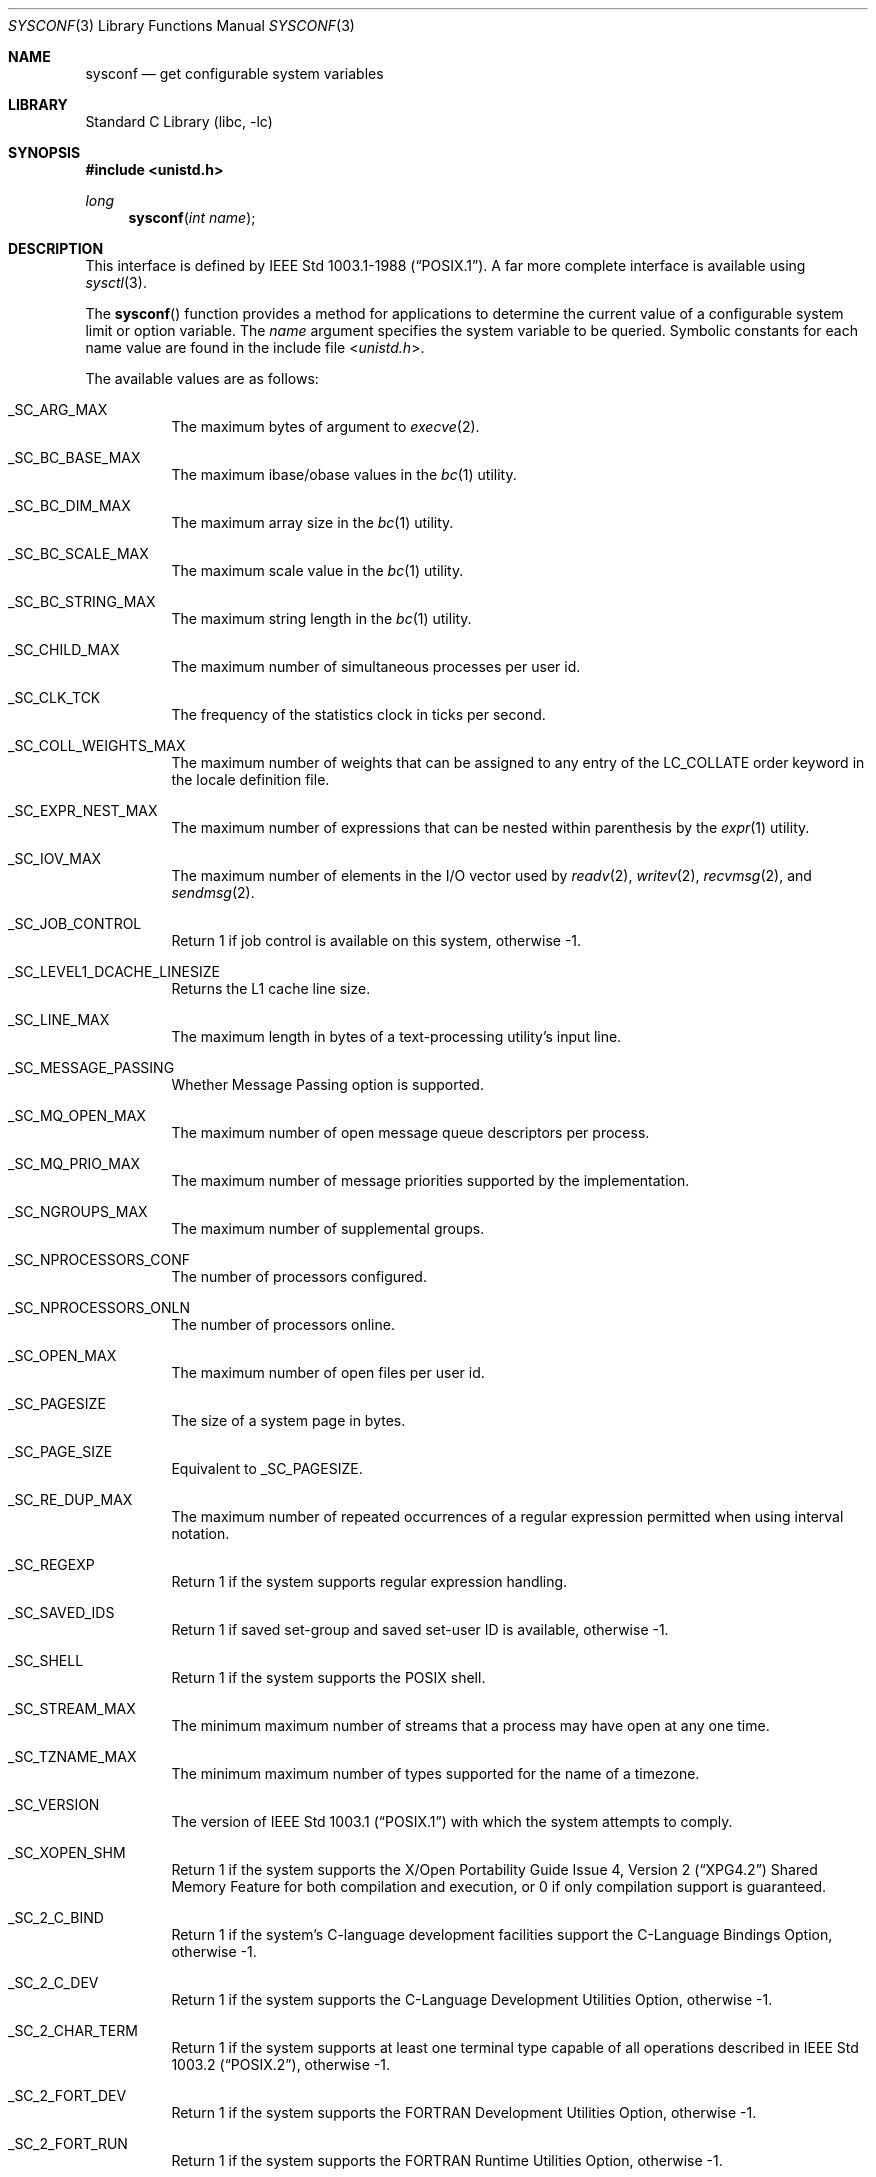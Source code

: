 .\" Copyright (c) 1993
.\"	The Regents of the University of California.  All rights reserved.
.\"
.\" Redistribution and use in source and binary forms, with or without
.\" modification, are permitted provided that the following conditions
.\" are met:
.\" 1. Redistributions of source code must retain the above copyright
.\"    notice, this list of conditions and the following disclaimer.
.\" 2. Redistributions in binary form must reproduce the above copyright
.\"    notice, this list of conditions and the following disclaimer in the
.\"    documentation and/or other materials provided with the distribution.
.\" 3. Neither the name of the University nor the names of its contributors
.\"    may be used to endorse or promote products derived from this software
.\"    without specific prior written permission.
.\"
.\" THIS SOFTWARE IS PROVIDED BY THE REGENTS AND CONTRIBUTORS ``AS IS'' AND
.\" ANY EXPRESS OR IMPLIED WARRANTIES, INCLUDING, BUT NOT LIMITED TO, THE
.\" IMPLIED WARRANTIES OF MERCHANTABILITY AND FITNESS FOR A PARTICULAR PURPOSE
.\" ARE DISCLAIMED.  IN NO EVENT SHALL THE REGENTS OR CONTRIBUTORS BE LIABLE
.\" FOR ANY DIRECT, INDIRECT, INCIDENTAL, SPECIAL, EXEMPLARY, OR CONSEQUENTIAL
.\" DAMAGES (INCLUDING, BUT NOT LIMITED TO, PROCUREMENT OF SUBSTITUTE GOODS
.\" OR SERVICES; LOSS OF USE, DATA, OR PROFITS; OR BUSINESS INTERRUPTION)
.\" HOWEVER CAUSED AND ON ANY THEORY OF LIABILITY, WHETHER IN CONTRACT, STRICT
.\" LIABILITY, OR TORT (INCLUDING NEGLIGENCE OR OTHERWISE) ARISING IN ANY WAY
.\" OUT OF THE USE OF THIS SOFTWARE, EVEN IF ADVISED OF THE POSSIBILITY OF
.\" SUCH DAMAGE.
.\"
.\"	@(#)sysconf.3	8.3 (Berkeley) 4/19/94
.\" $FreeBSD: src/lib/libc/gen/sysconf.3,v 1.8.2.6 2001/12/14 18:33:51 ru Exp $
.\"
.Dd December 19, 2017
.Dt SYSCONF 3
.Os
.Sh NAME
.Nm sysconf
.Nd get configurable system variables
.Sh LIBRARY
.Lb libc
.Sh SYNOPSIS
.In unistd.h
.Ft long
.Fn sysconf "int name"
.Sh DESCRIPTION
This interface is defined by
.St -p1003.1-88 .
A far more complete interface is available using
.Xr sysctl 3 .
.Pp
The
.Fn sysconf
function provides a method for applications to determine the current
value of a configurable system limit or option variable.
The
.Fa name
argument specifies the system variable to be queried.
Symbolic constants for each name value are found in the include file
.In unistd.h .
.Pp
The available values are as follows:
.Bl -tag -width 6n
.It Dv _SC_ARG_MAX
The maximum bytes of argument to
.Xr execve 2 .
.It Dv _SC_BC_BASE_MAX
The maximum ibase/obase values in the
.Xr bc 1
utility.
.It Dv _SC_BC_DIM_MAX
The maximum array size in the
.Xr bc 1
utility.
.It Dv _SC_BC_SCALE_MAX
The maximum scale value in the
.Xr bc 1
utility.
.It Dv _SC_BC_STRING_MAX
The maximum string length in the
.Xr bc 1
utility.
.It Dv _SC_CHILD_MAX
The maximum number of simultaneous processes per user id.
.It Dv _SC_CLK_TCK
The frequency of the statistics clock in ticks per second.
.It Dv _SC_COLL_WEIGHTS_MAX
The maximum number of weights that can be assigned to any entry of
the LC_COLLATE order keyword in the locale definition file.
.It Dv _SC_EXPR_NEST_MAX
The maximum number of expressions that can be nested within
parenthesis by the
.Xr expr 1
utility.
.It Dv _SC_IOV_MAX
The maximum number of elements in the I/O vector used by
.Xr readv 2 ,
.Xr writev 2 ,
.Xr recvmsg 2 ,
and
.Xr sendmsg 2 .
.It Dv _SC_JOB_CONTROL
Return 1 if job control is available on this system, otherwise \-1.
.It Dv _SC_LEVEL1_DCACHE_LINESIZE
Returns the L1 cache line size.
.It Dv _SC_LINE_MAX
The maximum length in bytes of a text-processing utility's input
line.
.It Dv _SC_MESSAGE_PASSING
Whether Message Passing option is supported.
.It Dv _SC_MQ_OPEN_MAX
The maximum number of open message queue descriptors per process.
.It Dv _SC_MQ_PRIO_MAX
The maximum number of message priorities supported by the implementation.
.It Dv _SC_NGROUPS_MAX
The maximum number of supplemental groups.
.It Dv _SC_NPROCESSORS_CONF
The number of processors configured.
.It Dv _SC_NPROCESSORS_ONLN
The number of processors online.
.It Dv _SC_OPEN_MAX
The maximum number of open files per user id.
.It Dv _SC_PAGESIZE
The size of a system page in bytes.
.It Dv _SC_PAGE_SIZE
Equivalent to
.Dv _SC_PAGESIZE .
.It Dv _SC_RE_DUP_MAX
The maximum number of repeated occurrences of a regular expression
permitted when using interval notation.
.It Dv _SC_REGEXP
Return 1 if the system supports regular expression handling.
.It Dv _SC_SAVED_IDS
Return 1 if saved set-group and saved set-user ID is available,
otherwise \-1.
.It Dv _SC_SHELL
Return 1 if the system supports the
.Tn POSIX
shell.
.It Dv _SC_STREAM_MAX
The minimum maximum number of streams that a process may have open
at any one time.
.It Dv _SC_TZNAME_MAX
The minimum maximum number of types supported for the name of a
timezone.
.It Dv _SC_VERSION
The version of
.St -p1003.1
with which the system
attempts to comply.
.It Dv _SC_XOPEN_SHM
Return 1 if the system supports the
.St -xpg4.2
Shared Memory Feature
for both compilation and execution, or 0 if only compilation support is
guaranteed.
.It Dv _SC_2_C_BIND
Return 1 if the system's C-language development facilities support the
C-Language Bindings Option, otherwise \-1.
.It Dv _SC_2_C_DEV
Return 1 if the system supports the C-Language Development Utilities Option,
otherwise \-1.
.It Dv _SC_2_CHAR_TERM
Return 1 if the system supports at least one terminal type capable of
all operations described in
.St -p1003.2 ,
otherwise \-1.
.It Dv _SC_2_FORT_DEV
Return 1 if the system supports the FORTRAN Development Utilities Option,
otherwise \-1.
.It Dv _SC_2_FORT_RUN
Return 1 if the system supports the FORTRAN Runtime Utilities Option,
otherwise \-1.
.It Dv _SC_2_LOCALEDEF
Return 1 if the system supports the creation of locales, otherwise \-1.
.It Dv _SC_2_SW_DEV
Return 1 if the system supports the Software Development Utilities Option,
otherwise \-1.
.It Dv _SC_2_UPE
Return 1 if the system supports the User Portability Utilities Option,
otherwise \-1.
.It Dv _SC_2_VERSION
The version of
.St -p1003.2
with which the system attempts to comply.
.El
.Pp
These values also exist, but may not be standard:
.Bl -tag -width 6n
.It Dv _SC_PHYS_PAGES
The number of pages of physical memory.
.El
.Sh RETURN VALUES
If the call to
.Fn sysconf
is not successful, \-1 is returned and
.Va errno
is set appropriately.
Otherwise, if the variable is associated with functionality that is not
supported, \-1 is returned and
.Va errno
is not modified.
Otherwise, the current variable value is returned.
.Sh ERRORS
The
.Fn sysconf
function may fail and set
.Va errno
for any of the errors specified for the library function
.Xr sysctl 3 .
In addition, the following error may be reported:
.Bl -tag -width Er
.It Bq Er EINVAL
The value of the
.Fa name
argument is invalid.
.El
.Sh SEE ALSO
.Xr sysctl 3
.Sh STANDARDS
Except for the fact that values returned by
.Fn sysconf
may change over the lifetime of the calling process,
this function conforms to
.St -p1003.1-88 .
.Pp
.Dv _SC_NPROCESSORS_CONF
and
.Dv _SC_NPROCESSORS_ONLN
are nonstandard, but implemented in many systems.
.Sh HISTORY
The
.Fn sysconf
function first appeared in
.Bx 4.4 .
.Sh BUGS
The value for
.Dv _SC_STREAM_MAX
is a minimum maximum, and required to be the same as ANSI C's
.Dv FOPEN_MAX ,
so the returned value is a ridiculously small and misleading number.
